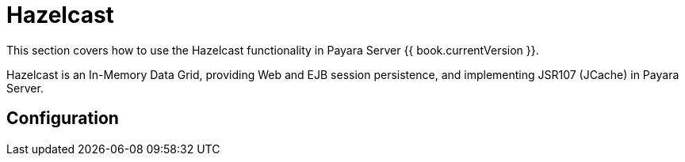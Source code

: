 = Hazelcast

This section covers how to use the Hazelcast functionality in Payara Server
{{ book.currentVersion }}.

Hazelcast is an In-Memory Data Grid, providing Web and EJB session
persistence, and implementing JSR107 (JCache) in Payara Server.

[[configuration]]
== Configuration

